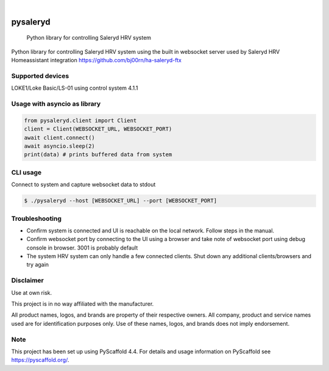 .. These are examples of badges you might want to add to your README:
   please update the URLs accordingly

    .. image:: https://api.cirrus-ci.com/github/<USER>/pysaleryd.svg?branch=main
        :alt: Built Status
        :target: https://cirrus-ci.com/github/<USER>/pysaleryd
    .. image:: https://readthedocs.org/projects/pysaleryd/badge/?version=latest
        :alt: ReadTheDocs
        :target: https://pysaleryd.readthedocs.io/en/stable/
    .. image:: https://img.shields.io/coveralls/github/<USER>/pysaleryd/main.svg
        :alt: Coveralls
        :target: https://coveralls.io/r/<USER>/pysaleryd
    .. image:: https://img.shields.io/pypi/v/pysaleryd.svg
        :alt: PyPI-Server
        :target: https://pypi.org/project/pysaleryd/
    .. image:: https://img.shields.io/conda/vn/conda-forge/pysaleryd.svg
        :alt: Conda-Forge
        :target: https://anaconda.org/conda-forge/pysaleryd
    .. image:: https://pepy.tech/badge/pysaleryd/month
        :alt: Monthly Downloads
        :target: https://pepy.tech/project/pysaleryd
    .. image:: https://img.shields.io/twitter/url/http/shields.io.svg?style=social&label=Twitter
        :alt: Twitter
        :target: https://twitter.com/pysaleryd

.. image:: https://img.shields.io/badge/-PyScaffold-005CA0?logo=pyscaffold
    :alt: Project generated with PyScaffold
    :target: https://pyscaffold.org/

|

=========
pysaleryd
=========


    Python library for controlling Saleryd HRV system


Python library for controlling Saleryd HRV system using the built in websocket server used by Saleryd HRV Homeassistant integration https://github.com/bj00rn/ha-saleryd-ftx


Supported devices
==================

LOKE1/Loke Basic/LS-01 using control system 4.1.1

Usage with asyncio as library
=============================


.. code-block:: python3

    from pysaleryd.client import Client
    client = Client(WEBSOCKET_URL, WEBSOCKET_PORT)
    await client.connect()
    await asyncio.sleep(2)
    print(data) # prints buffered data from system

CLI usage
=========

Connect to system and capture websocket data to stdout

.. code-block:: shell

    $ ./pysaleryd --host [WEBSOCKET_URL] --port [WEBSOCKET_PORT]

Troubleshooting
===============
* Confirm system is connected and UI is reachable on the local network. Follow steps in the manual.
* Confirm websocket port by connecting to the UI using a browser and take note of websocket port using debug console in browser. 3001 is probably default
* The system HRV system can only handle a few connected clients. Shut down any additional clients/browsers and try again


Disclaimer
==========

Use at own risk.

This project is in no way affiliated with the manufacturer. 

All product names, logos, and brands are property of their respective owners. All company, product and service names used are for identification purposes only. Use of these names, logos, and brands does not imply endorsement.

.. _pyscaffold-notes:

Note
====

This project has been set up using PyScaffold 4.4. For details and usage
information on PyScaffold see https://pyscaffold.org/.
